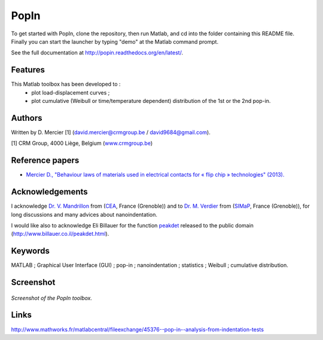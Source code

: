 PopIn
=======
To get started with PopIn, clone the repository, then run Matlab, and cd into the folder containing this README file.
Finally you can start the launcher by typing "demo" at the Matlab command prompt.

See the full documentation at http://popin.readthedocs.org/en/latest/.

Features
----------
This Matlab toolbox has been developed to :
    * plot load-displacement curves ;
    * plot cumulative (Weibull or time/temperature dependent) distribution of the 1st or the 2nd pop-in.

Authors
---------
Written by D. Mercier [1] (david.mercier@crmgroup.be / david9684@gmail.com).

[1] CRM Group, 4000 Liège, Belgium (`www.crmgroup.be <www.crmgroup.be>`_)

Reference papers
------------------

* `Mercier D., "Behaviour laws of materials used in electrical contacts for « flip chip » technologies" (2013). <http://www.theses.fr/2013GRENI083>`_

Acknowledgements
------------------
I acknowledge `Dr. V. Mandrillon <https://www.researchgate.net/profile/Vincent_Mandrillon>`_ from (`CEA <http://www.cea.fr/le-cea/les-centres-cea/grenoble>`_, France (Grenoble))
and to `Dr. M. Verdier <Marc.Verdier@simap.grenoble-inp.fr>`_ from (`SIMaP <http://simap.grenoble-inp.fr>`_, France (Grenoble)), for long discussions and many advices about nanoindentation.

I would like also to acknowledge Eli Billauer for the function `peakdet <https://github.com/DavidMercier/PopIn/blob/master/matlab_code/statistics/peakdet.m>`_ released to the public domain (http://www.billauer.co.il/peakdet.html).

Keywords
-----------
MATLAB ; Graphical User Interface (GUI) ; pop-in ; nanoindentation ; statistics ; Weibull ; cumulative distribution.

Screenshot
-------------

.. figure:: ./doc/_pictures/GUI_Main_Window.png
   :scale: 40 %
   :align: center
   
   *Screenshot of the PopIn toolbox.*

Links
--------
http://www.mathworks.fr/matlabcentral/fileexchange/45376--pop-in--analysis-from-indentation-tests
